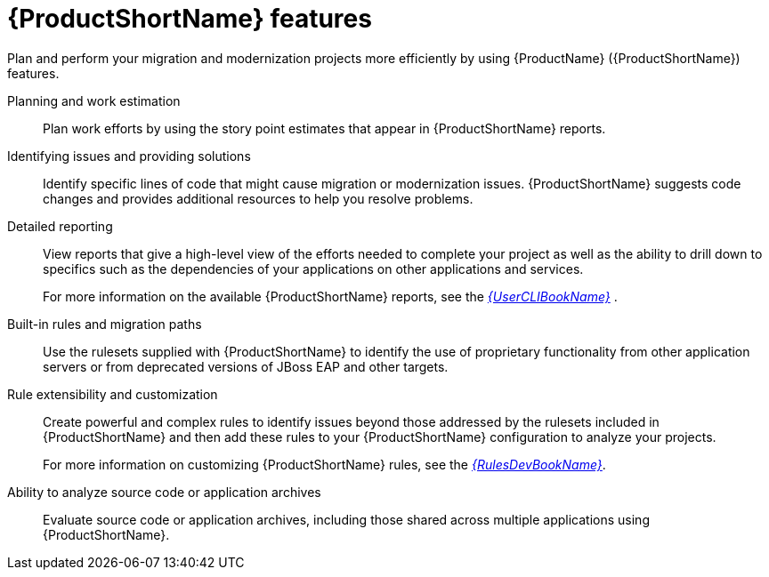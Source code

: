 // Module included in the following assemblies:
//
// * docs/getting-started-guide/master.adoc

[id="features_{context}"]
= {ProductShortName} features

Plan and perform your migration and modernization projects more efficiently by using {ProductName} ({ProductShortName}) features.

Planning and work estimation::
Plan work efforts by using the story point estimates that appear in {ProductShortName} reports.

Identifying issues and providing solutions::
Identify specific lines of code that might cause migration or modernization issues. {ProductShortName} suggests code changes and provides additional resources to help you resolve problems.

Detailed reporting::
View reports that give a high-level view of the efforts needed to complete your project as well as the ability to drill down to specifics such as the dependencies of your applications on other applications and services.
+
For more information on the available {ProductShortName} reports, see the link:{ProductDocUserGuideURL}[_{UserCLIBookName}_] .

Built-in rules and migration paths::
Use the rulesets supplied with {ProductShortName} to identify the use of proprietary functionality from other application servers or from deprecated versions of JBoss EAP and other targets.

Rule extensibility and customization::
Create powerful and complex rules to identify issues beyond those addressed by the rulesets included in {ProductShortName} and then add these rules to your {ProductShortName} configuration to analyze your projects.
+
For more information on customizing {ProductShortName} rules, see the link:{ProductDocRulesGuideURL}[_{RulesDevBookName}_].

Ability to analyze source code or application archives::
Evaluate source code or application archives, including those shared across multiple applications using {ProductShortName}.
